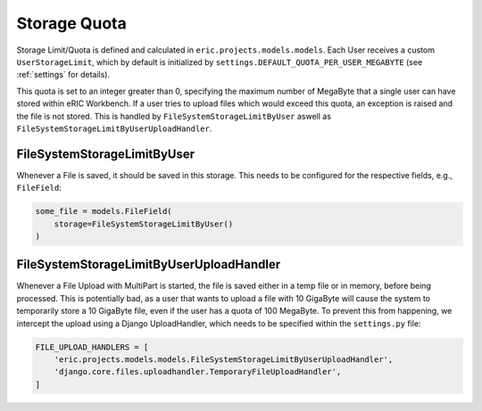 .. _storageQuota:

Storage Quota
=============

Storage Limit/Quota is defined and calculated in ``eric.projects.models.models``. Each User receives a custom ``UserStorageLimit``,
which by default is initialized by ``settings.DEFAULT_QUOTA_PER_USER_MEGABYTE`` (see :ref:`settings` for details).

This quota is set to an integer greater than 0, specifying the maximum number of MegaByte that a single user can have stored within
eRIC Workbench. If a user tries to upload files which would exceed this quota, an exception is raised and the file is not stored.
This is handled by ``FileSystemStorageLimitByUser`` aswell as ``FileSystemStorageLimitByUserUploadHandler``.

FileSystemStorageLimitByUser
----------------------------

Whenever a File is saved, it should be saved in this storage. This needs to be configured for the respective fields, e.g., ``FileField``:

.. code:: python

    some_file = models.FileField(
        storage=FileSystemStorageLimitByUser()
    )


FileSystemStorageLimitByUserUploadHandler
-----------------------------------------

Whenever a File Upload with MultiPart is started, the file is saved either in a temp file or in memory, before being processed. This is potentially
bad, as a user that wants to upload a file with 10 GigaByte will cause the system to temporarily store a 10 GigaByte file, even if the user has a quota
of 100 MegaByte. To prevent this from happening, we intercept the upload using a Django UploadHandler, which needs to be specified within the 
``settings.py`` file:

.. code:: python

    FILE_UPLOAD_HANDLERS = [
        'eric.projects.models.models.FileSystemStorageLimitByUserUploadHandler',
        'django.core.files.uploadhandler.TemporaryFileUploadHandler',
    ]
